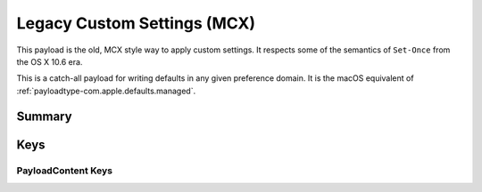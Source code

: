 .. _payloadtype-com.apple.ManagedClient.preferences:

Legacy Custom Settings (MCX)
============================

This payload is the old, MCX style way to apply custom settings.
It respects some of the semantics of ``Set-Once`` from the OS X 10.6 era.

This is a catch-all payload for writing defaults in any given preference domain.
It is the macOS equivalent of :ref:`payloadtype-com.apple.defaults.managed`.

Summary
-------

.. pfmheader:: /_static/manifests/com.apple.ManagedClient.preferences manifest.plist
.. pfm:: /_static/manifests/com.apple.ManagedClient.preferences manifest.plist

Keys
----

.. pfmkey:: PayloadContent /_static/manifests/com.apple.ManagedClient.preferences manifest.plist

PayloadContent Keys
"""""""""""""""""""

.. pfm:: /_static/manifests/com.apple.ManagedClient.preferences manifest.plist
   :key: PayloadContent:PreferenceDomainHere

